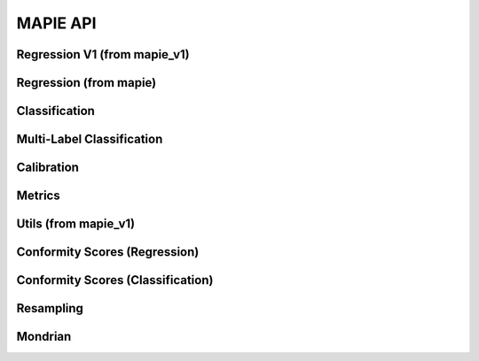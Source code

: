 #########
MAPIE API
#########

Regression V1 (from mapie_v1)
=============================

.. autosummary::
   :toctree: generated/
   :template: class.rst

   mapie_v1.regression.SplitConformalRegressor
   mapie_v1.regression.CrossConformalRegressor
   mapie_v1.regression.JackknifeAfterBootstrapRegressor
   mapie_v1.regression.ConformalizedQuantileRegressor

Regression (from mapie)
=======================

.. autosummary::
   :toctree: generated/
   :template: class.rst

   mapie.regression.MapieRegressor
   mapie.regression.MapieQuantileRegressor
   mapie.regression.MapieTimeSeriesRegressor

Classification
==============

.. autosummary::
   :toctree: generated/
   :template: class.rst

   mapie.classification.MapieClassifier

Multi-Label Classification
==========================

.. autosummary::
   :toctree: generated/
   :template: class.rst

   mapie.multi_label_classification.MapieMultiLabelClassifier

Calibration
===========

.. autosummary::
   :toctree: generated/
   :template: class.rst

   mapie.calibration.MapieCalibrator

Metrics
=======

.. autosummary::
   :toctree: generated/
   :template: function.rst

   mapie.metrics.classification_coverage_score
   mapie.metrics.classification_coverage_score_v2
   mapie.metrics.classification_mean_width_score
   mapie.metrics.classification_ssc
   mapie.metrics.classification_ssc_score
   mapie.metrics.cumulative_differences
   mapie.metrics.expected_calibration_error
   mapie.metrics.hsic
   mapie.metrics.kolmogorov_smirnov_cdf
   mapie.metrics.kolmogorov_smirnov_p_value
   mapie.metrics.kolmogorov_smirnov_statistic
   mapie.metrics.kuiper_cdf
   mapie.metrics.kuiper_p_value
   mapie.metrics.kuiper_statistic
   mapie.metrics.length_scale
   mapie.metrics.regression_coverage_score
   mapie.metrics.regression_coverage_score_v2
   mapie.metrics.regression_mean_width_score
   mapie.metrics.regression_ssc
   mapie.metrics.regression_ssc_score
   mapie.metrics.spiegelhalter_p_value
   mapie.metrics.spiegelhalter_statistic
   mapie.metrics.top_label_ece

Utils (from mapie_v1)
==============================

.. autosummary::
   :toctree: generated/
   :template: class.rst

   mapie_v1.utils.train_conformalize_test_split

Conformity Scores (Regression)
==============================

.. autosummary::
   :toctree: generated/
   :template: class.rst

   mapie.conformity_scores.BaseRegressionScore
   mapie.conformity_scores.AbsoluteConformityScore
   mapie.conformity_scores.GammaConformityScore
   mapie.conformity_scores.ResidualNormalisedScore

Conformity Scores (Classification)
==================================

.. autosummary::
   :toctree: generated/
   :template: class.rst

   mapie.conformity_scores.BaseClassificationScore
   mapie.conformity_scores.NaiveConformityScore
   mapie.conformity_scores.LACConformityScore
   mapie.conformity_scores.APSConformityScore
   mapie.conformity_scores.RAPSConformityScore
   mapie.conformity_scores.TopKConformityScore

Resampling
==========

.. autosummary::
   :toctree: generated/
   :template: class.rst

   mapie.subsample.BlockBootstrap
   mapie.subsample.Subsample

Mondrian
========

.. autosummary::
   :toctree: generated/
   :template: class.rst

   mapie.mondrian.MondrianCP
